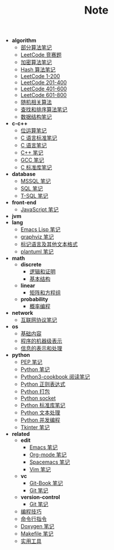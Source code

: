 #+TITLE: Note

- *algorithm*
  - [[file:algorithm\algorithm.org][部分算法笔记]]
  - [[file:algorithm\contest.org][LeetCode 竞赛题]]
  - [[file:algorithm\encrypt.org][加密算法笔记]]
  - [[file:algorithm\hash.org][Hash 算法笔记]]
  - [[file:algorithm\leetcode-0.org][LeetCode 1-200]]
  - [[file:algorithm\leetcode-1.org][LeetCode 201-400]]
  - [[file:algorithm\leetcode-2.org][LeetCode 401-600]]
  - [[file:algorithm\leetcode-3.org][LeetCode 601-800]]
  - [[file:algorithm\random.org][随机相关算法]]
  - [[file:algorithm\search_sort.org][查找和排序算法笔记]]
  - [[file:algorithm\struct.org][数据结构笔记]]
- *c-c++*
  - [[file:c-c++\bit-op.org][位运算笔记]]
  - [[file:c-c++\c-standard.org][C 语言标准笔记]]
  - [[file:c-c++\c.org][C 语言笔记]]
  - [[file:c-c++\cpp.org][C++ 笔记]]
  - [[file:c-c++\gcc.org][GCC 笔记]]
  - [[file:c-c++\libc.org][C 标准库笔记]]
- *database*
  - [[file:database\mssql.org][MSSQL 笔记]]
  - [[file:database\sql.org][SQL 笔记]]
  - [[file:database\t-sql.org][T-SQL 笔记]]
- *front-end*
  - [[file:front-end\javascript.org][JavaScript 笔记]]
- *jvm*
- *lang*
  - [[file:lang\elisp.org][Emacs Lisp 笔记]]
  - [[file:lang\graphviz.org][graphviz 笔记]]
  - [[file:lang\markup.org][标记语言及其他文本格式]]
  - [[file:lang\plantuml.org][plantuml 笔记]]
- *math*
  - *discrete*
    - [[file:math\discrete\1-逻辑和证明.org][逻辑和证明]]
    - [[file:math\discrete\2-基本结构.org][基本结构]]
  - *linear*
    - [[file:math\linear\1-矩阵和方程组.org][矩阵和方程组]]
  - *probability*
    - [[file:math\probability\lea.org][概率编程]]
- *network*
  - [[file:network\protocol.org][互联网协议笔记]]
- *os*
  - [[file:os\base.org][基础内容]]
  - [[file:os\express.org][程序的机器级表示]]
  - [[file:os\info.org][信息的表示和处理]]
- *python*
  - [[file:python\pep.org][PEP 笔记]]
  - [[file:python\python.org][Python 笔记]]
  - [[file:python\python3-cookbook.org][Python3-cookbook 阅读笔记]]
  - [[file:python\re.org][Python 正则表达式]]
  - [[file:python\setup.org][Python 打包]]
  - [[file:python\socket.org][Python socket]]
  - [[file:python\stdlib.org][Python 标准库笔记]]
  - [[file:python\text-process.org][Python 文本处理]]
  - [[file:python\thread.org][Python 并发编程]]
  - [[file:python\tkinter.org][Tkinter 笔记]]
- *related*
  - *edit*
    - [[file:related\edit\emacs.org][Emacs 笔记]]
    - [[file:related\edit\org-mode.org][Org-mode 笔记]]
    - [[file:related\edit\spacemacs.org][Spacemacs 笔记]]
    - [[file:related\edit\vim.org][Vim 笔记]]
  - *vc*
    - [[file:related\vc\git-book.org][Git-Book 笔记]]
    - [[file:related\vc\git.org][Git 笔记]]
  - *version-control*
    - [[file:related\version-control\git.org][Git 笔记]]
  - [[file:related\coding.org][编程技巧]]
  - [[file:related\command.org][命令行指令]]
  - [[file:related\doxygen.org][Doxygen 笔记]]
  - [[file:related\makefile.org][Makefile 笔记]]
  - [[file:related\utils.org][实用工具]]
